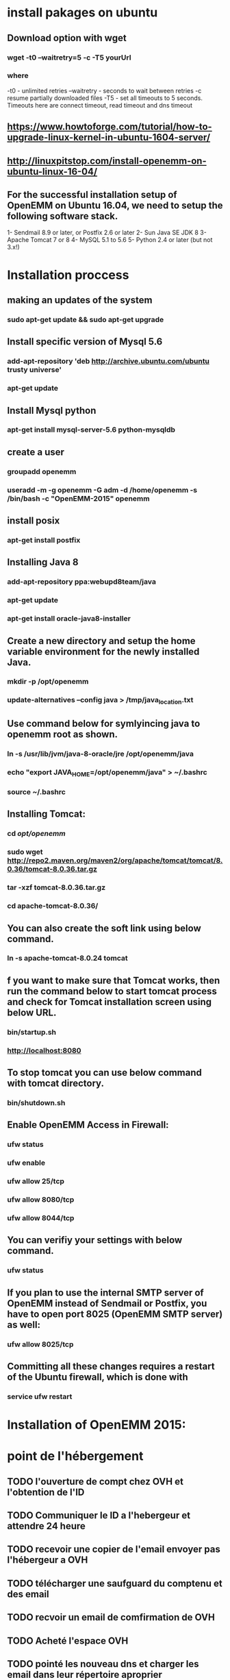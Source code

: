 * install pakages on ubuntu
** Download option with wget
*** wget -t0 --waitretry=5 -c -T5 yourUrl
***  where
    -t0 - unlimited retries
    --waitretry - seconds to wait between retries
    -c resume partially downloaded files
    -T5 - set all timeouts to 5 seconds. Timeouts here are connect timeout, read timeout and dns timeout

** https://www.howtoforge.com/tutorial/how-to-upgrade-linux-kernel-in-ubuntu-1604-server/
** http://linuxpitstop.com/install-openemm-on-ubuntu-linux-16-04/
** For the successful installation setup of OpenEMM on Ubuntu 16.04, we need to setup the following software stack.

   1- Sendmail 8.9 or later, or Postfix 2.6 or later
   2- Sun Java SE JDK 8
   3- Apache Tomcat 7 or 8
   4- MySQL 5.1 to 5.6
   5- Python 2.4 or later (but not 3.x!)

* Installation proccess 
** making an updates of the system 
*** sudo apt-get update && sudo apt-get upgrade

** Install specific version of Mysql 5.6
*** add-apt-repository 'deb http://archive.ubuntu.com/ubuntu trusty universe' 
*** apt-get update
** Install Mysql python
*** apt-get  install mysql-server-5.6 python-mysqldb 
** create a user
*** groupadd openemm
*** useradd -m -g openemm -G adm -d /home/openemm -s /bin/bash -c "OpenEMM-2015" openemm 
** install posix
*** apt-get install postfix
** Installing Java 8
*** add-apt-repository ppa:webupd8team/java
*** apt-get update
*** apt-get install oracle-java8-installer
** Create a new directory and setup the home variable environment for the newly installed Java.
*** mkdir -p /opt/openemm
*** update-alternatives --config java > /tmp/java_location.txt
** Use command below for symlyincing java to openemm root as shown.
*** ln -s /usr/lib/jvm/java-8-oracle/jre /opt/openemm/java
*** echo "export JAVA_HOME=/opt/openemm/java" > ~/.bashrc
*** source ~/.bashrc
** Installing Tomcat:
*** cd /opt/openemm/
*** sudo wget http://repo2.maven.org/maven2/org/apache/tomcat/tomcat/8.0.36/tomcat-8.0.36.tar.gz
*** tar -xzf tomcat-8.0.36.tar.gz
*** cd apache-tomcat-8.0.36/
** You can also create the soft link using below command.
*** ln -s apache-tomcat-8.0.24 tomcat
** f you want to make sure that Tomcat works, then run the command below to start tomcat process and check for Tomcat installation screen using below URL.
***  bin/startup.sh
*** http://localhost:8080
** To stop tomcat you can use below command with tomcat directory.
*** bin/shutdown.sh

** Enable OpenEMM Access in Firewall:
***  ufw status
*** ufw enable
*** ufw allow 25/tcp
*** ufw allow 8080/tcp
***  ufw allow 8044/tcp
** You can verifiy your settings with below command.
*** ufw status
** If you plan to use the internal SMTP server of OpenEMM instead of Sendmail or Postfix, you have to open port 8025 (OpenEMM SMTP server) as well:
*** ufw allow 8025/tcp
** Committing all these changes requires a restart of the Ubuntu firewall, which is done with
*** service ufw restart
* Installation of OpenEMM 2015:

* point de l'hébergement
** TODO l'ouverture de compt chez OVH et l'obtention de  l'ID
** TODO Communiquer le ID a l'hebergeur et attendre 24 heure
** TODO recevoir une copier de l'email envoyer pas l'hébergeur a OVH
** TODO télécharger une saufguard du comptenu et des email 
** TODO recvoir un email de comfirmation de OVH
** TODO Acheté l'espace OVH
** TODO pointé les nouveau dns et charger les email dans leur répertoire aproprier
*** demander apré le service des tiquettes  y


